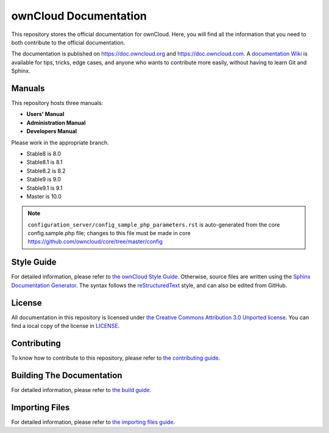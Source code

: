 ======================
ownCloud Documentation
======================

This repository stores the official documentation for ownCloud. Here, you will 
find all the information that you need to both contribute to the official
documentation. 

The documentation is published on `<https://doc.owncloud.org>`_ and 
`<https://doc.owncloud.com>`_. A `documentation Wiki <https://github.com/owncloud/documentation/wiki>`_ 
is available for tips, tricks, edge cases, and anyone who wants 
to contribute more easily, without having to learn Git and Sphinx.

Manuals
-------

This repository hosts three manuals:

* **Users' Manual**
* **Administration Manual**
* **Developers Manual** 
  
Please work in the appropriate branch. 

* Stable8 is 8.0
* Stable8.1 is 8.1
* Stable8.2 is 8.2
* Stable9 is 9.0
* Stable9.1 is 9.1
* Master is 10.0

.. note:: ``configuration_server/config_sample_php_parameters.rst`` is auto-generated from the core
   config.sample.php file; changes to this file must be made in core `<https://github.com/owncloud/core/tree/master/config>`_

Style Guide
-----------

For detailed information, please refer to `the ownCloud Style Guide <style_guide.rst>`_.
Otherwise, source files are written using the `Sphinx Documentation Generator
<http://sphinx.pocoo.org/>`_. The syntax follows the `reStructuredText
<http://docutils.sourceforge.net/rst.html>`_ style, and can also be edited
from GitHub.

License
-------

All documentation in this repository is licensed under `the Creative Commons
Attribution 3.0 Unported license <http://creativecommons.org/licenses/by/3.0/deed.en_US>`_. 
You can find a local copy of the license in `LICENSE <LICENSE>`_.

Contributing
------------

To know how to contribute to this repository, please refer to `the contributing guide <CONTRIBUTING.rst>`_.

Building The Documentation
--------------------------

For detailed information, please refer to `the build guide <BUILD.rst>`_.

Importing Files
---------------

For detailed information, please refer to `the importing files guide <importing_files.rst>`_.
